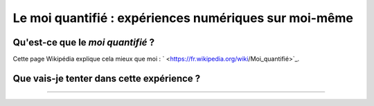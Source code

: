 .. meta::
   :description lang=fr: Le moi quantifié : une expérience numérique sur moi-même
   :description lang=en: Self-quantified: a numerical experiment on myself

########################################################
 Le moi quantifié : expériences numériques sur moi-même
########################################################
Qu'est-ce que le *moi quantifié* ?
----------------------------------
Cette page Wikipédia explique cela mieux que moi : ` <https://fr.wikipedia.org/wiki/Moi_quantifié>`_.

Que vais-je tenter dans cette expérience ?
------------------------------------------
.. todo:: Finir la version anglaise et traduire ensuite.

----

.. seealso:: `Ce dépôt git <https://bitbucket.org/lbesson/self-quantified>`_, presque vide pour l'instant (et privé).

.. (c) Lilian Besson, 2016, https://bitbucket.org/lbesson/self-quantified/
